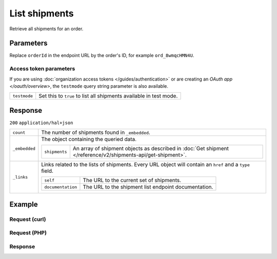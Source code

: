 List shipments
==============
.. api-name:: Shipments API
   :version: 2

.. endpoint::
   :method: GET
   :url: https://api.mollie.com/v2/orders/*orderId*/shipments

.. authentication::
   :api_keys: true
   :organization_access_tokens: true
   :oauth: true

Retrieve all shipments for an order.

Parameters
----------
Replace ``orderId`` in the endpoint URL by the order's ID, for example ``ord_8wmqcHMN4U``.


Access token parameters
^^^^^^^^^^^^^^^^^^^^^^^
If you are using :doc:`organization access tokens </guides/authentication>` or are creating an
`OAuth app </oauth/overview>`, the ``testmode`` query string parameter is also available.

.. list-table::
   :widths: auto

   * - ``testmode``

       .. type:: boolean
          :required: false

     - Set this to ``true`` to list all shipments available in test mode.


Response
--------
``200`` ``application/hal+json``

.. list-table::
   :widths: auto

   * - ``count``

       .. type:: integer

     - The number of shipments found in ``_embedded``.

   * - ``_embedded``

       .. type:: object

     - The object containing the queried data.

       .. list-table::
          :widths: auto

          * - ``shipments``

              .. type:: array

            - An array of shipment objects as described in
              :doc:`Get shipment </reference/v2/shipments-api/get-shipment>`.

   * - ``_links``

       .. type:: object

     - Links related to the lists of shipments. Every URL object will contain an ``href`` and a ``type``
       field.

       .. list-table::
          :widths: auto

          * - ``self``

              .. type:: object

            - The URL to the current set of shipments.

          * - ``documentation``

              .. type:: object

            - The URL to the shipment list endpoint documentation.

Example
-------

Request (curl)
^^^^^^^^^^^^^^
.. code-block:: bash
   :linenos:

   curl -X GET https://api.mollie.com/v2/order/ord_kEn1PlbGa/shipments \
       -H "Authorization: Bearer test_dHar4XY7LxsDOtmnkVtjNVWXLSlXsM"

Request (PHP)
^^^^^^^^^^^^^
.. code-block:: php
   :linenos:

     <?php
     $mollie = new \Mollie\Api\MollieApiClient();
     $mollie->setApiKey('test_dHar4XY7LxsDOtmnkVtjNVWXLSlXsM');

     $order = $mollie->orders->get('ord_kEn1PlbGa');
     $shipments = $order->shipments();

Response
^^^^^^^^
.. code-block:: http
   :linenos:

   HTTP/1.1 200 OK
   Content-Type: application/hal+json

   {
       "count": 2,
       "_embedded": {
           "shipments": [
               {
                   "resource": "shipment",
                   "id": "shp_3wmsgCJN4U",
                   "orderId": "ord_kEn1PlbGa",
                   "createdAt": "2018-08-09T14:33:54+00:00",
                   "tracking": {
                       "carrier": "PostNL",
                       "code": "3SKABA000000000",
                       "url": "http://postnl.nl/tracktrace/?B=3SKABA000000000&P=1016EE&D=NL&T=C"
                   },
                   "lines": [
                       {
                           "resource": "orderline",
                           "id": "odl_dgtxyl",
                           "orderId": "ord_pbjz8x",
                           "name": "LEGO 42083 Bugatti Chiron",
                           "sku": "5702016116977",
                           "type": "physical",
                           "status": "shipping",
                           "isCancelable": true,
                           "quantity": 1,
                           "unitPrice": {
                               "value": "399.00",
                               "currency": "EUR"
                           },
                           "vatRate": "21.00",
                           "vatAmount": {
                               "value": "51.89",
                               "currency": "EUR"
                           },
                           "discountAmount": {
                               "value": "100.00",
                               "currency": "EUR"
                           },
                           "totalAmount": {
                               "value": "299.00",
                               "currency": "EUR"
                           },
                           "createdAt": "2018-08-02T09:29:56+00:00",
                           "_links": {
                               "productUrl": {
                                   "href": "https://shop.lego.com/nl-NL/Bugatti-Chiron-42083",
                                   "type": "text/html"
                               },
                               "imageUrl": {
                                   "href": "https://sh-s7-live-s.legocdn.com/is/image//LEGO/42083_alt1?$main$",
                                   "type": "text/html"
                               }
                           }
                       },
                       { }
                   ]
                   "_links": {
                       "self": {
                           "href": "https://api.mollie.com/v2/order/ord_kEn1PlbGa/shipments/shp_3wmsgCJN4U",
                           "type": "application/hal+json"
                       },
                       "order": {
                           "href": "https://api.mollie.com/v2/orders/ord_kEn1PlbGa",
                           "type": "application/hal+json"
                       },
                       "documentation": {
                           "href": "https://docs.mollie.com/reference/v2/shipments-api/get-shipment",
                           "type": "text/html"
                       }
                   }
               },
               { }
           ]
       },
       "_links": {
           "self": {
               "href": "https://api.mollie.com/v2/order/ord_kEn1PlbGa/shipments",
               "type": "application/hal+json"
           },
           "documentation": {
               "href": "https://docs.mollie.com/reference/v2/shipments-api/list-shipments",
               "type": "text/html"
           }
       }
   }
